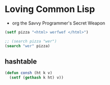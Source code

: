 * Loving Common Lisp
+ org the Savvy Programmer's Secret Weapon


#+begin_src lisp
  (setf pizza "<html> werfwef </html>")

  ;; (search pizza "wer")
  (search "wer" pizza)
#+end_src

#+RESULTS:
: 7


** hashtable
  #+begin_src lisp
    (defun consh (ht k v)
      (setf (gethash k ht) v))
  #+end_src
